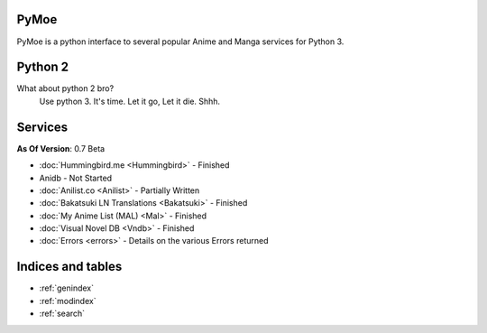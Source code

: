 .. PyMoe documentation master file, created by
   sphinx-quickstart on Tue Jun 28 15:21:36 2016.
   You can adapt this file completely to your liking, but it should at least
   contain the root `toctree` directive.

PyMoe
=====
PyMoe is a python interface to several popular Anime and Manga services for Python 3.

Python 2
========
What about python 2 bro?
   Use python 3. It's time. Let it go, Let it die. Shhh.

Services
========
**As Of Version**: 0.7 Beta

* :doc:`Hummingbird.me <Hummingbird>` - Finished
* Anidb - Not Started
* :doc:`Anilist.co <Anilist>` - Partially Written
* :doc:`Bakatsuki LN Translations <Bakatsuki>` - Finished
* :doc:`My Anime List (MAL) <Mal>` - Finished
* :doc:`Visual Novel DB <Vndb>` - Finished
* :doc:`Errors <errors>` - Details on the various Errors returned

Indices and tables
==================

* :ref:`genindex`
* :ref:`modindex`
* :ref:`search`

